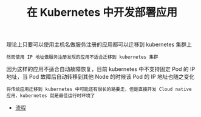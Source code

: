 #+TITLE: 在 Kubernetes 中开发部署应用
#+HTML_HEAD: <link rel="stylesheet" type="text/css" href="../../css/main.css" />
#+HTML_LINK_UP: ../cluster/cluster.html
#+HTML_LINK_HOME: ../manual.html
#+OPTIONS: num:nil timestamp:nil ^:nil

理论上只要可以使用主机名做服务注册的应用都可以迁移到 kubernetes 集群上

#+begin_example
  然而使用 IP 地址做服务注册发现的应用不适合迁移到 kubernetes 集群
#+end_example

因为这样的应用不适合自动故障恢复，目前 kubernetes 中不支持固定 Pod 的 IP 地址，当 Pod 故障后自动转移到其他 Node 的时候该 Pod 的 IP 地址也随之变化

#+begin_example
  将传统应用迁移到 kubernetes 中可能还有很长的路要走，但是直接开发 Cloud native 应用，kubernetes 就是最佳运行时环境了
#+end_example

+ [[file:process.org][流程]]
